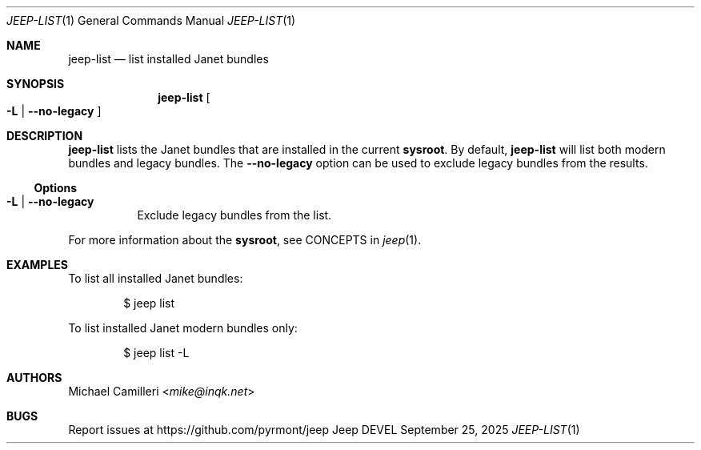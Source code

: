 .\"
.\" Generated by predoc at 2025-09-25T02:45:17Z
.\"
.Dd September 25, 2025
.Dt JEEP-LIST 1
.Os Jeep DEVEL
.
.Sh NAME
.Nm jeep-list
.Nd list installed Janet bundles
.
.Sh SYNOPSIS
.Nm
.Oo
.Fl L No | 
.Fl -no-legacy
.Oc
.
.Sh DESCRIPTION
.Nm
lists the Janet bundles that are installed in the current
.Sy sysroot .
By default,
.Nm
will list both modern bundles and legacy bundles.
The
.Fl -no-legacy
option can be used to exclude legacy bundles from the results.
.
.Ss Options
.Pp
.Bl -tag -width Ds -compact
.It Xo
.Fl L No | 
.Fl -no-legacy
.Xc
Exclude legacy bundles from the list.
.El
.Pp
For more information about the
.Sy sysroot ,
see CONCEPTS in
.Xr jeep 1 .
.
.Sh EXAMPLES
To list all installed Janet bundles:
.Bd -literal -offset indent
$ jeep list
.Ed
.Pp
To list installed Janet modern bundles only:
.Bd -literal -offset indent
$ jeep list -L
.Ed
.
.Sh AUTHORS
.An Michael Camilleri Aq Mt mike@inqk.net
.
.Sh BUGS
Report issues at
.Lk https://github.com/pyrmont/jeep
